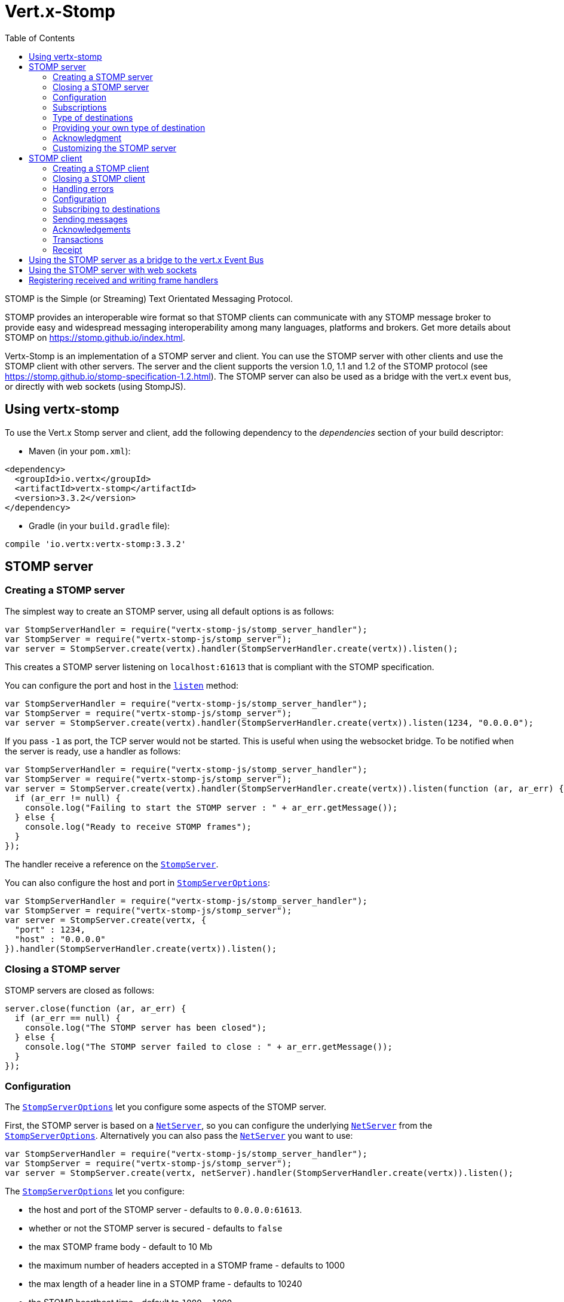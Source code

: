 = Vert.x-Stomp
:toc: left

STOMP is the Simple (or Streaming) Text Orientated Messaging Protocol.

STOMP
provides an interoperable wire format so that STOMP clients can communicate with any STOMP message broker to
provide easy and widespread messaging interoperability among many languages, platforms and brokers. Get more details about STOMP on https://stomp.github.io/index.html.

Vertx-Stomp is an implementation of a STOMP server and client. You can use the STOMP server with other clients and
use the STOMP client with other servers. The server and the client supports the version 1.0, 1.1 and 1.2 of the
STOMP protocol (see https://stomp.github.io/stomp-specification-1.2.html). The STOMP server can also be used as a
bridge with the vert.x event bus, or directly with web sockets (using StompJS).

== Using vertx-stomp

To use the Vert.x Stomp server and client, add the following dependency to the _dependencies_ section of your build
descriptor:

* Maven (in your `pom.xml`):

[source,xml,subs="+attributes"]
----
<dependency>
  <groupId>io.vertx</groupId>
  <artifactId>vertx-stomp</artifactId>
  <version>3.3.2</version>
</dependency>
----

* Gradle (in your `build.gradle` file):

[source,groovy,subs="+attributes"]
----
compile 'io.vertx:vertx-stomp:3.3.2'
----

== STOMP server

=== Creating a STOMP server

The simplest way to create an STOMP server, using all default options is as follows:

[source,js]
----
var StompServerHandler = require("vertx-stomp-js/stomp_server_handler");
var StompServer = require("vertx-stomp-js/stomp_server");
var server = StompServer.create(vertx).handler(StompServerHandler.create(vertx)).listen();

----

This creates a STOMP server listening on `localhost:61613` that is compliant with the STOMP specification.

You can configure the port and host in the `link:../../jsdoc/module-vertx-stomp-js_stomp_server-StompServer.html#listen[listen]`
method:

[source,js]
----
var StompServerHandler = require("vertx-stomp-js/stomp_server_handler");
var StompServer = require("vertx-stomp-js/stomp_server");
var server = StompServer.create(vertx).handler(StompServerHandler.create(vertx)).listen(1234, "0.0.0.0");

----

If you pass `-1` as port, the TCP server would not be started. This is useful when using the websocket
bridge. To be notified when the server is ready, use a handler as follows:

[source,js]
----
var StompServerHandler = require("vertx-stomp-js/stomp_server_handler");
var StompServer = require("vertx-stomp-js/stomp_server");
var server = StompServer.create(vertx).handler(StompServerHandler.create(vertx)).listen(function (ar, ar_err) {
  if (ar_err != null) {
    console.log("Failing to start the STOMP server : " + ar_err.getMessage());
  } else {
    console.log("Ready to receive STOMP frames");
  }
});

----

The handler receive a reference on the `link:../../jsdoc/module-vertx-stomp-js_stomp_server-StompServer.html[StompServer]`.

You can also configure the host and port in `link:../dataobjects.html#StompServerOptions[StompServerOptions]`:

[source,js]
----
var StompServerHandler = require("vertx-stomp-js/stomp_server_handler");
var StompServer = require("vertx-stomp-js/stomp_server");
var server = StompServer.create(vertx, {
  "port" : 1234,
  "host" : "0.0.0.0"
}).handler(StompServerHandler.create(vertx)).listen();

----

=== Closing a STOMP server

STOMP servers are closed as follows:

[source,js]
----
server.close(function (ar, ar_err) {
  if (ar_err == null) {
    console.log("The STOMP server has been closed");
  } else {
    console.log("The STOMP server failed to close : " + ar_err.getMessage());
  }
});

----

=== Configuration

The `link:../dataobjects.html#StompServerOptions[StompServerOptions]` let you configure some aspects of the STOMP server.

First, the STOMP server is based on a
`link:../../jsdoc/module-vertx-js_net_server-NetServer.html[NetServer]`, so you can configure the underlying `link:../../jsdoc/module-vertx-js_net_server-NetServer.html[NetServer]` from
the `link:../dataobjects.html#StompServerOptions[StompServerOptions]`. Alternatively you can also pass the
`link:../../jsdoc/module-vertx-js_net_server-NetServer.html[NetServer]` you want to use:

[source,js]
----
var StompServerHandler = require("vertx-stomp-js/stomp_server_handler");
var StompServer = require("vertx-stomp-js/stomp_server");
var server = StompServer.create(vertx, netServer).handler(StompServerHandler.create(vertx)).listen();

----

The `link:../dataobjects.html#StompServerOptions[StompServerOptions]` let you configure:

* the host and port of the STOMP server - defaults to `0.0.0.0:61613`.
* whether or not the STOMP server is secured - defaults to `false`
* the max STOMP frame body - default to 10 Mb
* the maximum number of headers accepted in a STOMP frame - defaults to 1000
* the max length of a header line in a STOMP frame - defaults to 10240
* the STOMP heartbeat time - default to `1000, 1000`
* the supported STOMP protocol versions (1.0, 1.1 and 1.2 by default)
* the maximum number of frame allowed in a transaction (defaults to 1000)
* the size of the transaction chunk - defaults to 1000 (see
`link:../dataobjects.html#StompServerOptions#setTransactionChunkSize[transactionChunkSize]`)
* the maximum number of subscriptions a client can handle - defaults to 1000

The STOMP heartbeat is configured using a JSON object as follows:

[source,js]
----
var StompServerHandler = require("vertx-stomp-js/stomp_server_handler");
var StompServer = require("vertx-stomp-js/stomp_server");
var server = StompServer.create(vertx, {
  "heartbeat" : {
    "x" : 1000,
    "y" : 1000
  }
}).handler(StompServerHandler.create(vertx)).listen();

----

Enabling security requires an additional `link:../../jsdoc/module-vertx-auth-common-js_auth_provider-AuthProvider.html[AuthProvider]` handling the
authentication requests:

[source,js]
----
var StompServerHandler = require("vertx-stomp-js/stomp_server_handler");
var StompServer = require("vertx-stomp-js/stomp_server");
var server = StompServer.create(vertx, {
  "secured" : true
}).handler(StompServerHandler.create(vertx).authProvider(provider)).listen();

----

More information about `link:../../jsdoc/module-vertx-auth-common-js_auth_provider-AuthProvider.html[AuthProvider]` is available
http://vertx.io/docs/#authentication_and_authorisation[here].

If a frame exceeds one of the size limits, the frame is rejected and the client receives an `ERROR` frame. As the
specification requires, the client connection is closed immediately after having sent the error. The same behavior
happens with the other thresholds.

=== Subscriptions

The default STOMP server handles subscription destination as opaque Strings. So it does not promote a structure
and it not hierarchic. By default the STOMP server follow a _topic_ semantic (so messages are dispatched to all
subscribers).

=== Type of destinations

By default, the STOMP server manages _destinations_ as topics. So messages are dispatched to all subscribers. You
can configure the server to use queues, or mix both types:

[source,js]
----
var Destination = require("vertx-stomp-js/destination");
var StompServerHandler = require("vertx-stomp-js/stomp_server_handler");
var StompServer = require("vertx-stomp-js/stomp_server");
var server = StompServer.create(vertx).handler(StompServerHandler.create(vertx).destinationFactory(function (v, name) {
  if (name.startsWith("/queue")) {
    return Destination.queue(vertx, name)
  } else {
    return Destination.topic(vertx, name)
  }
})).listen();

----

In the last example, all destination starting with `/queue` are queues while others are topics. The destination is
created when the first subscription on this destination is received.

A server can decide to reject the destination creation by returning `null`:

[source,js]
----
var Destination = require("vertx-stomp-js/destination");
var StompServerHandler = require("vertx-stomp-js/stomp_server_handler");
var StompServer = require("vertx-stomp-js/stomp_server");
var server = StompServer.create(vertx).handler(StompServerHandler.create(vertx).destinationFactory(function (v, name) {
  if (name.startsWith("/forbidden")) {
    return null
  } else if (name.startsWith("/queue")) {
    return Destination.queue(vertx, name)
  } else {
    return Destination.topic(vertx, name)
  }
})).listen();

----

In this case, the subscriber received an `ERROR` frame.

Queues dispatches messages using a round-robin strategies.

=== Providing your own type of destination

On purpose the STOMP server does not implement any advanced feature. IF you need more advanced dispatching policy,
you can implement your own type of destination by providing a `link:../../jsdoc/module-vertx-stomp-js_destination_factory-DestinationFactory.html[DestinationFactory]`
returning your own `link:../../jsdoc/module-vertx-stomp-js_destination-Destination.html[Destination]` object.

=== Acknowledgment

By default, the STOMP server does nothing when a message is not acknowledged. You can customize this by
providing your own `link:../../jsdoc/module-vertx-stomp-js_destination-Destination.html[Destination]` implementation.

The custom destination should call the

`link:../../jsdoc/module-vertx-stomp-js_stomp_server_handler-StompServerHandler.html#onAck[onAck]`
and
`link:../../jsdoc/module-vertx-stomp-js_stomp_server_handler-StompServerHandler.html#onNack[onNack]`
method in order to let the `link:../../jsdoc/module-vertx-stomp-js_stomp_server_handler-StompServerHandler.html[StompServerHandler]` customizes the behavior:

[source,js]
----
var StompServerHandler = require("vertx-stomp-js/stomp_server_handler");
var StompServer = require("vertx-stomp-js/stomp_server");
var server = StompServer.create(vertx).handler(StompServerHandler.create(vertx).onAckHandler(function (acknowledgement) {
  // Action to execute when the frames (one in `client-individual` mode, several
  // in `client` mode are acknowledged.
}).onNackHandler(function (acknowledgement) {
  // Action to execute when the frames (1 in `client-individual` mode, several in
  // `client` mode are not acknowledged.
})).listen();

----

=== Customizing the STOMP server

In addition to the handlers seen above, you can configure almost all aspects of the STOMP server, such as the
actions made when specific frames are received, the `ping` to sent to the client (to implement the heartbeat).
Here are some examples:

[source,js]
----
var StompServerHandler = require("vertx-stomp-js/stomp_server_handler");
var StompServer = require("vertx-stomp-js/stomp_server");
var server = StompServer.create(vertx).handler(StompServerHandler.create(vertx).closeHandler(function (connection) {
  // client connection closed
}).beginHandler(function (frame) {
  // transaction starts
}).commitHandler(function (frame) {
  // transaction committed
})).listen();

----

Be aware that changing the default behavior may break the compliance with the STOMP specification. So, please look
at the default implementations.

== STOMP client

STOMP clients connect to STOMP server and can send and receive frames.

=== Creating a STOMP client

You create a `link:../../jsdoc/module-vertx-stomp-js_stomp_client-StompClient.html[StompClient]` instance with default options as follows:

[source,js]
----
var StompClient = require("vertx-stomp-js/stomp_client");
var client = StompClient.create(vertx).connect(function (ar, ar_err) {
  if (ar_err == null) {
    var connection = ar;

  } else {
    console.log("Failed to connect to the STOMP server: " + ar_err.toString());
  }
});

----

The previous snippet creates a STOMP client connecting to "0.0.0.0:61613". Once connected, you get a
`link:../../jsdoc/module-vertx-stomp-js_stomp_client_connection-StompClientConnection.html[StompClientConnection]` that let you interact with the server. You can
configure the host and port as follows:

[source,js]
----
var StompClient = require("vertx-stomp-js/stomp_client");
var client = StompClient.create(vertx).connect(61613, "0.0.0.0", function (ar, ar_err) {
  if (ar_err == null) {
    var connection = ar;

  } else {
    console.log("Failed to connect to the STOMP server: " + ar_err.toString());
  }
});

----

To catch connection errors due to authentication issues, or whatever error frames sent by the server during
the connection negotiation, you can register a _error handler_ on the Stomp Client. All
connections created with the client inherit of the error handler (but can have their own):

[source,js]
----
var StompClient = require("vertx-stomp-js/stomp_client");
var client = StompClient.create(vertx).errorFrameHandler(function (frame) {
  // Received the ERROR frame
}).connect(61613, "0.0.0.0", function (ar, ar_err) {
  if (ar_err == null) {
    var connection = ar;

  } else {
    console.log("Failed to connect to the STOMP server: " + ar_err.toString());
  }
});

----

You can also configure the host and port in the `link:../dataobjects.html#StompClientOptions[StompClientOptions]`:

[source,js]
----
var StompClient = require("vertx-stomp-js/stomp_client");
var client = StompClient.create(vertx, {
  "host" : "localhost",
  "port" : 1234
}).connect(function (ar, ar_err) {
  if (ar_err == null) {
    var connection = ar;

  } else {
    console.log("Failed to connect to the STOMP server: " + ar_err.toString());
  }
});

----

=== Closing a STOMP client

You can close a STOMP client:

[source,js]
----
var StompClient = require("vertx-stomp-js/stomp_client");
var client = StompClient.create(vertx, {
  "host" : "localhost",
  "port" : 1234
}).connect(function (ar, ar_err) {
  if (ar_err == null) {
    var connection = ar;

  } else {
    console.log("Failed to connect to the STOMP server: " + ar_err.toString());
  }
});

client.close();

----

However, this way would not notify the server of the disconnection. To cleanly close the connection, you should
use the `link:../../jsdoc/module-vertx-stomp-js_stomp_client_connection-StompClientConnection.html#disconnect[disconnect]` method:

[source,js]
----
var StompClient = require("vertx-stomp-js/stomp_client");
var client = StompClient.create(vertx, {
  "host" : "localhost",
  "port" : 1234
}).connect(function (ar, ar_err) {
  if (ar_err == null) {
    var connection = ar;

    connection.disconnect();
  } else {
    console.log("Failed to connect to the STOMP server: " + ar_err.toString());
  }
});

----

If the heartbeat is enabled and if the client did not detect server activity after the configured timeout, the
connection is automatically closed.

=== Handling errors

On the `link:../../jsdoc/module-vertx-stomp-js_stomp_client_connection-StompClientConnection.html[StompClientConnection]`, you can register an error handler receiving `ERROR`
frames sent by the server. Notice that the server closes the connection with the client after having sent such frame:

[source,js]
----
var StompClient = require("vertx-stomp-js/stomp_client");
var client = StompClient.create(vertx, {
  "host" : "localhost",
  "port" : 1234
}).connect(function (ar, ar_err) {
  if (ar_err == null) {
    var connection = ar;
    connection.errorHandler(function (frame) {
      console.log("ERROR frame received : " + frame);
    });
  } else {
    console.log("Failed to connect to the STOMP server: " + ar_err.toString());
  }
});

----

The client can also be notified when a connection drop has been detected. Connection failures are detected using the
STOMP heartbeat mechanism. When the server has not sent a message in the heartbeat time window, the connection is
closed and the `connectionDroppedHandler` is called (if set). To configure a `connectionDroppedHandler`, call
`link:../../jsdoc/module-vertx-stomp-js_stomp_client_connection-StompClientConnection.html#connectionDroppedHandler[connectionDroppedHandler]`. The handler can
for instance tries to reconnect to the server:

[source,js]
----
var Buffer = require("vertx-js/buffer");
var StompClient = require("vertx-stomp-js/stomp_client");
var client = StompClient.create(vertx).connect(function (ar, ar_err) {
  if (ar_err == null) {
    var connection = ar;
    connection.connectionDroppedHandler(function (con) {
      // The connection has been lost
      // You can reconnect or switch to another server.
    });

    connection.send("/queue", Buffer.buffer("Hello"), function (frame) {
      console.log("Message processed by the server");
    });
  } else {
    console.log("Failed to connect to the STOMP server: " + ar_err.toString());
  }
});

----

=== Configuration

You can configure various aspect by passing a
`link:../dataobjects.html#StompClientOptions[StompClientOptions]` when creating the `link:../../jsdoc/module-vertx-stomp-js_stomp_client-StompClient.html[StompClient]`. As the
STOMP client relies on a `link:../../jsdoc/module-vertx-js_net_client-NetClient.html[NetClient]`, you can configure the underlying Net Client from
the `link:../dataobjects.html#StompClientOptions[StompClientOptions]`. Alternatively, you can pass the `link:../../jsdoc/module-vertx-js_net_client-NetClient.html[NetClient]`
you want to use in the
`link:../../jsdoc/module-vertx-stomp-js_stomp_client-StompClient.html#connect[connect]` method:

[source,js]
----
var StompClient = require("vertx-stomp-js/stomp_client");
var client = StompClient.create(vertx).connect(netClient, function (ar, ar_err) {
  if (ar_err == null) {
    var connection = ar;
    connection.errorHandler(function (frame) {
      console.log("ERROR frame received : " + frame);
    });
  } else {
    console.log("Failed to connect to the STOMP server: " + ar_err.toString());
  }
});

----

The `link:../dataobjects.html#StompClientOptions[StompClientOptions]` let you configure:

* the host and port ot the STOMP server
* the login and passcode to connect to the server
* whether or not the `content-length` header should be added to the frame if not set explicitly. (enabled by default)
* whether or not the `STOMP` command should be used instead of the `CONNECT` command (disabled by default)
* whether or not the `host` header should be ignored in the `CONNECT` frame (disabled by default)
* the heartbeat configuration (1000, 1000 by default)

=== Subscribing to destinations

To subscribe to a destination, use:

[source,js]
----
var StompClient = require("vertx-stomp-js/stomp_client");
var client = StompClient.create(vertx).connect(function (ar, ar_err) {
  if (ar_err == null) {
    var connection = ar;
    connection.subscribe("/queue", function (frame) {
      console.log("Just received a frame from /queue : " + frame);
    });
  } else {
    console.log("Failed to connect to the STOMP server: " + ar_err.toString());
  }
});

----

To unsubscribe, use:

[source,js]
----
var StompClient = require("vertx-stomp-js/stomp_client");
var client = StompClient.create(vertx).connect(function (ar, ar_err) {
  if (ar_err == null) {
    var connection = ar;
    connection.subscribe("/queue", function (frame) {
      console.log("Just received a frame from /queue : " + frame);
    });

    // ....

    connection.unsubscribe("/queue");
  } else {
    console.log("Failed to connect to the STOMP server: " + ar_err.toString());
  }
});

----

=== Sending messages

To send a message, use:

[source,js]
----
var Buffer = require("vertx-js/buffer");
var StompClient = require("vertx-stomp-js/stomp_client");
var client = StompClient.create(vertx).connect(function (ar, ar_err) {
  if (ar_err == null) {
    var connection = ar;
    var headers = {};
    headers["header1"] = "value1";
    connection.send("/queue", headers, Buffer.buffer("Hello"));
    // No headers:
    connection.send("/queue", Buffer.buffer("World"));
  } else {
    console.log("Failed to connect to the STOMP server: " + ar_err.toString());
  }
});

----



=== Acknowledgements

Clients can send `ACK` and `NACK` frames:

[source,js]
----
var StompClient = require("vertx-stomp-js/stomp_client");
var client = StompClient.create(vertx).connect(function (ar, ar_err) {
  if (ar_err == null) {
    var connection = ar;
    connection.subscribe("/queue", function (frame) {
      connection.ack(frame.ack);
      // OR
      connection.nack(frame.ack);
    });
  } else {
    console.log("Failed to connect to the STOMP server: " + ar_err.toString());
  }
});

----

=== Transactions

Clients can also create transactions. `ACK`, `NACK` and `SEND` frames sent in the transaction will be delivery
only when the transaction is committed.

[source,js]
----
var Buffer = require("vertx-js/buffer");
var StompClient = require("vertx-stomp-js/stomp_client");
var client = StompClient.create(vertx).connect(function (ar, ar_err) {
  if (ar_err == null) {
    var connection = ar;
    var headers = {};
    headers["transaction"] = "my-transaction";
    connection.beginTX("my-transaction");
    connection.send("/queue", headers, Buffer.buffer("Hello"));
    connection.send("/queue", headers, Buffer.buffer("World"));
    connection.send("/queue", headers, Buffer.buffer("!!!"));
    connection.commit("my-transaction");
    // OR
    connection.abort("my-transaction");
  } else {
    console.log("Failed to connect to the STOMP server: " + ar_err.toString());
  }
});

----

=== Receipt

Each sent commands can have a _receipt_ handler, notified when the server has processed the message:

[source,js]
----
var Buffer = require("vertx-js/buffer");
var StompClient = require("vertx-stomp-js/stomp_client");
var client = StompClient.create(vertx).connect(function (ar, ar_err) {
  if (ar_err == null) {
    var connection = ar;

    connection.send("/queue", Buffer.buffer("Hello"), function (frame) {
      console.log("Message processed by the server");
    });
  } else {
    console.log("Failed to connect to the STOMP server: " + ar_err.toString());
  }
});

----

== Using the STOMP server as a bridge to the vert.x Event Bus

The STOMP server can be used as a bridge to the vert.x Event Bus. The bridge is bi-directional meaning the STOMP
frames are translated to Event Bus messages and Event Bus messages are translated to STOMP frames.

To enable the bridge you need to configure the inbound and outbound addresses. Inbound addresses are STOMP
destination that are transferred to the event bus. The STOMP destination is used as the event bus address. Outbound
addresses are event bus addresses that are transferred to STOMP.

[source,js]
----
var StompServerHandler = require("vertx-stomp-js/stomp_server_handler");
var StompServer = require("vertx-stomp-js/stomp_server");
var server = StompServer.create(vertx).handler(StompServerHandler.create(vertx).bridge({
  "inboundPermitteds" : [
    {
      "address" : "/toBus"
    }
  ],
  "outboundPermitteds" : [
    {
      "address" : "/toStomp"
    }
  ]
})).listen();

----

By default, the bridge use a publish/subscribe delivery (topic). You can configure it to use a point to point
delivery where only one STOMP client or Event Bus consumer is invoked:

[source,js]
----
var StompServerHandler = require("vertx-stomp-js/stomp_server_handler");
var StompServer = require("vertx-stomp-js/stomp_server");
var server = StompServer.create(vertx).handler(StompServerHandler.create(vertx).bridge({
  "inboundPermitteds" : [
    {
      "address" : "/toBus"
    }
  ],
  "outboundPermitteds" : [
    {
      "address" : "/toStomp"
    }
  ],
  "pointToPoint" : true
})).listen();

----

The permitted options can also be expressed as a "regex" or with a _match_. A _match_ is a structure that the
message payload must meet. For instance, in the next examples, the payload must contains the field "foo" set to
"bar". Structure match only supports JSON object.

[source,js]
----
var StompServerHandler = require("vertx-stomp-js/stomp_server_handler");
var StompServer = require("vertx-stomp-js/stomp_server");
var server = StompServer.create(vertx).handler(StompServerHandler.create(vertx).bridge({
  "inboundPermitteds" : [
    {
      "address" : "/toBus",
      "match" : {
        "foo" : "bar"
      }
    }
  ],
  "outboundPermitteds" : [
    {
      "address" : "/toStomp"
    }
  ],
  "pointToPoint" : true
})).listen();

----

== Using the STOMP server with web sockets

If you want to connect a JavaScript client (node.js or a browser) directly with the STOMP server, you can use a
web socket. The STOMP protocol has been adapted to work over web sockets in
http://jmesnil.net/stomp-websocket/doc/[StompJS]. The JavaScript connects directly to the STOMP server and send
STOMP frames on the web socket. It also receives the STOMP frame directly on the web socket.

To configure the server to use StompJS, you need to:

1. Enable the web socket bridge and configure the path of the listening web socket (`/stomp` by default).
2. Import http://jmesnil.net/stomp-websocket/doc/#download[StompJS] in your application (as a script on an
HTML page, or as an npm module (https://www.npmjs.com/package/stompjs).
3. Connect to the server

To achieve the first step, you would need a HTTP server, and pass the
`link:../../jsdoc/module-vertx-stomp-js_stomp_server-StompServer.html#webSocketHandler[webSocketHandler]` result to
`link:../../jsdoc/module-vertx-js_http_server-HttpServer.html#websocketHandler[websocketHandler]`:

[source,js]
----
var StompServerHandler = require("vertx-stomp-js/stomp_server_handler");
var StompServer = require("vertx-stomp-js/stomp_server");
var server = StompServer.create(vertx, {
  "port" : -1,
  "websocketBridge" : true,
  "websocketPath" : "/stomp"
}).handler(StompServerHandler.create(vertx));

var http = vertx.createHttpServer({
  "websocketSubProtocols" : "v10.stomp, v11.stomp"
}).websocketHandler(server.webSocketHandler()).listen(8080);

----

Don't forget to declare the supported sub-protocols. Without this, the connection will be rejected.

Then follow the instructions from  http://jmesnil.net/stomp-websocket/doc/[the StompJS documentation] to connect to
the server. Here is a simple example:

[source, javascript]
----
var url = "ws://localhost:8080/stomp";
var client = Stomp.client(url);
var callback = function(frame) {
   console.log(frame);
};

client.connect({}, function() {
 var subscription = client.subscribe("foo", callback);
});
----

== Registering received and writing frame handlers

STOMP clients, client's connections and server handlers support registering a received
`link:../dataobjects.html#Frame[Frame]` handler that would be notified every time a frame is received from the wire. It lets
you log the frames, or implement custom behavior. The handler is already called for `PING`
frames, and _illegal / unknown_ frames:

[source,js]
----
var StompServerHandler = require("vertx-stomp-js/stomp_server_handler");
var StompServer = require("vertx-stomp-js/stomp_server");
var StompClient = require("vertx-stomp-js/stomp_client");
var server = StompServer.create(vertx).handler(StompServerHandler.create(vertx).receivedFrameHandler(function (sf) {
  console.log(sf.frame());
})).listen();

var client = StompClient.create(vertx).receivedFrameHandler(function (frame) {
  console.log(frame);
});

----

The handler is called before the frame is processed, so you can also _modify_ the frame.

Frames not using a valid STOMP command use the `UNKNOWN` command. The original command is written
in the headers using the `link:todo[Frame.STOMP_FRAME_COMMAND]` key.

You can also register a handler to be notified when a frame is going to be sent (written to the wire):

[source,js]
----
var StompServerHandler = require("vertx-stomp-js/stomp_server_handler");
var StompServer = require("vertx-stomp-js/stomp_server");
var StompClient = require("vertx-stomp-js/stomp_client");
var server = StompServer.create(vertx).handler(StompServerHandler.create(vertx)).writingFrameHandler(function (sf) {
  console.log(sf.frame());
}).listen();

var client = StompClient.create(vertx).writingFrameHandler(function (frame) {
  console.log(frame);
});

----